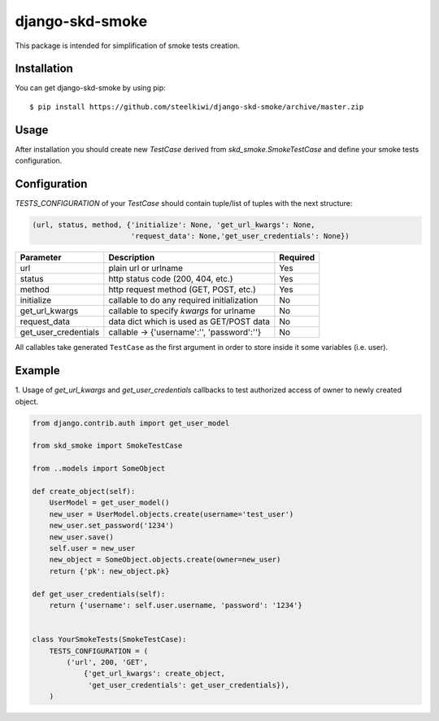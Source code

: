 ================
django-skd-smoke
================

.. image:: https://travis-ci.org/steelkiwi/django-skd-smoke.svg
    :target: https://travis-ci.org/steelkiwi/django-skd-smoke

.. image:: https://coveralls.io/repos/steelkiwi/django-skd-smoke/badge.svg?branch=master&service=github
    :target: https://coveralls.io/github/steelkiwi/django-skd-smoke?branch=master

This package is intended for simplification of smoke tests creation.

Installation
============

You can get django-skd-smoke by using pip::

    $ pip install https://github.com/steelkiwi/django-skd-smoke/archive/master.zip


Usage
=====
After installation you should create new `TestCase` derived from
`skd_smoke.SmokeTestCase` and define your smoke tests configuration.


Configuration
=============
`TESTS_CONFIGURATION` of your `TestCase` should contain tuple/list of tuples
with the next structure:

.. code-block:: python

    (url, status, method, {'initialize': None, 'get_url_kwargs': None,
                           'request_data': None,'get_user_credentials': None})

+---------------------+-------------------------------------------+-----------+
|   Parameter         | Description                               | Required  |
+=====================+===========================================+===========+
| url                 | plain url or urlname                      | Yes       |
+---------------------+-------------------------------------------+-----------+
| status              | http status code (200, 404, etc.)         | Yes       |
+---------------------+-------------------------------------------+-----------+
| method              | http request method (GET, POST, etc.)     | Yes       |
+---------------------+-------------------------------------------+-----------+
| initialize          | callable to do any required initialization| No        |
+---------------------+-------------------------------------------+-----------+
| get_url_kwargs      | callable to specify `kwargs` for urlname  | No        |
+---------------------+-------------------------------------------+-----------+
| request_data        | data dict which is used as GET/POST data  | No        |
+---------------------+-------------------------------------------+-----------+
| get_user_credentials| callable -> {'username':'', 'password':''}| No        |
+---------------------+-------------------------------------------+-----------+

All callables take generated ``TestCase`` as the first argument in order to
store inside it some variables (i.e. user).

Example
=======

1. Usage of `get_url_kwargs` and `get_user_credentials` callbacks to test
authorized access of owner to newly created object.

.. code-block:: python

    from django.contrib.auth import get_user_model

    from skd_smoke import SmokeTestCase

    from ..models import SomeObject

    def create_object(self):
        UserModel = get_user_model()
        new_user = UserModel.objects.create(username='test_user')
        new_user.set_password('1234')
        new_user.save()
        self.user = new_user
        new_object = SomeObject.objects.create(owner=new_user)
        return {'pk': new_object.pk}

    def get_user_credentials(self):
        return {'username': self.user.username, 'password': '1234'}


    class YourSmokeTests(SmokeTestCase):
        TESTS_CONFIGURATION = (
            ('url', 200, 'GET',
                {'get_url_kwargs': create_object,
                 'get_user_credentials': get_user_credentials}),
        )


